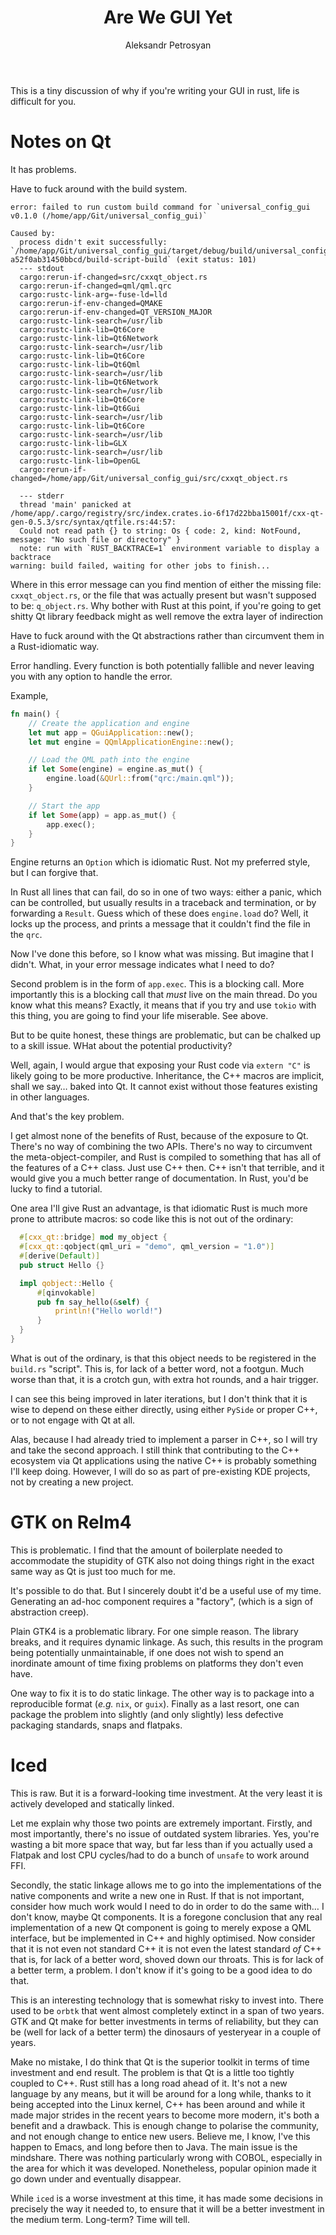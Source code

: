 #+TITLE: Are We GUI Yet
#+AUTHOR: Aleksandr Petrosyan


This is a tiny discussion of why if you're writing your GUI in rust, life is
difficult for you.

* Notes on Qt

  It has problems.

  Have to fuck around with the build system.


  #+BEGIN_SRC console
  error: failed to run custom build command for `universal_config_gui v0.1.0 (/home/app/Git/universal_config_gui)`

  Caused by:
    process didn't exit successfully: `/home/app/Git/universal_config_gui/target/debug/build/universal_config_gui-a52f0ab31450bbcd/build-script-build` (exit status: 101)
    --- stdout
    cargo:rerun-if-changed=src/cxxqt_object.rs
    cargo:rerun-if-changed=qml/qml.qrc
    cargo:rustc-link-arg=-fuse-ld=lld
    cargo:rerun-if-env-changed=QMAKE
    cargo:rerun-if-env-changed=QT_VERSION_MAJOR
    cargo:rustc-link-search=/usr/lib
    cargo:rustc-link-lib=Qt6Core
    cargo:rustc-link-lib=Qt6Network
    cargo:rustc-link-search=/usr/lib
    cargo:rustc-link-lib=Qt6Core
    cargo:rustc-link-lib=Qt6Qml
    cargo:rustc-link-search=/usr/lib
    cargo:rustc-link-lib=Qt6Network
    cargo:rustc-link-search=/usr/lib
    cargo:rustc-link-lib=Qt6Core
    cargo:rustc-link-lib=Qt6Gui
    cargo:rustc-link-search=/usr/lib
    cargo:rustc-link-lib=Qt6Core
    cargo:rustc-link-search=/usr/lib
    cargo:rustc-link-lib=GLX
    cargo:rustc-link-search=/usr/lib
    cargo:rustc-link-lib=OpenGL
    cargo:rerun-if-changed=/home/app/Git/universal_config_gui/src/cxxqt_object.rs

    --- stderr
    thread 'main' panicked at /home/app/.cargo/registry/src/index.crates.io-6f17d22bba15001f/cxx-qt-gen-0.5.3/src/syntax/qtfile.rs:44:57:
    Could not read path {} to string: Os { code: 2, kind: NotFound, message: "No such file or directory" }
    note: run with `RUST_BACKTRACE=1` environment variable to display a backtrace
  warning: build failed, waiting for other jobs to finish...
  #+END_SRC

  Where in this error message can you find mention of either the missing file:
  =cxxqt_object.rs=, or the file that was actually present but wasn't supposed
  to be: =q_object.rs=.   Why bother with Rust at this point, if you're going
  to get shitty Qt library feedback might as well remove the extra layer of
  indirection

  Have to fuck around with the Qt abstractions rather than circumvent them in a
  Rust-idiomatic way.

  Error handling.  Every function is both potentially fallible and never
  leaving you with any option to handle the error.

  Example,

  #+BEGIN_SRC rust
    fn main() {
	    // Create the application and engine
	    let mut app = QGuiApplication::new();
	    let mut engine = QQmlApplicationEngine::new();

	    // Load the QML path into the engine
	    if let Some(engine) = engine.as_mut() {
		    engine.load(&QUrl::from("qrc:/main.qml"));
	    }

	    // Start the app
	    if let Some(app) = app.as_mut() {
		    app.exec();
	    }
    }
  #+END_SRC

  Engine returns an =Option= which is idiomatic Rust.  Not my preferred style,
  but I can forgive that.

  In Rust all lines that can fail, do so in one of two ways: either a panic,
  which can be controlled, but usually results in a traceback and termination,
  or by forwarding a =Result=.  Guess which of these does =engine.load= do?
  Well, it locks up the process, and prints a message that it couldn't find the
  file in the =qrc=.

  Now I've done this before, so I know what was missing.  But imagine that I
  didn't.  What, in your error message indicates what I need to do?

  Second problem is in the form of =app.exec=.  This is a blocking call.  More
  importantly this is a blocking call that /must/ live on the main thread.  Do
  you know what this means?  Exactly, it means that if you try and use =tokio=
  with this thing, you are going to find your life miserable.  See above.

  But to be quite honest, these things are problematic, but can be chalked up
  to a skill issue.  WHat about the potential productivity?

  Well, again, I would argue that exposing your Rust code via =extern "C"= is
  likely going to be more productive.  Inheritance, the C++ macros are
  implicit, shall we say...  baked into Qt.  It cannot exist without those
  features existing in other languages.

  And that's the key problem.

  I get almost none of the benefits of Rust, because of the exposure to Qt.
  There's no way of combining the two APIs.  There's no way to circumvent the
  meta-object-compiler, and Rust is compiled to something that has all of the
  features of a C++ class.  Just use C++ then.  C++ isn't that terrible, and it
  would give you a much better range of documentation.  In Rust, you'd be lucky
  to find a tutorial.

  One area I'll give Rust an advantage, is that idiomatic Rust is much more
  prone to attribute macros: so code like this is not out of the ordinary:
  #+BEGIN_SRC rust 
    #[cxx_qt::bridge] mod my_object {
	#[cxx_qt::qobject(qml_uri = "demo", qml_version = "1.0")]
	#[derive(Default)]
	pub struct Hello {}

	impl qobject::Hello {
		#[qinvokable]
		pub fn say_hello(&self) {
			println!("Hello world!")
		}
	}
  }
  #+END_SRC

  What is out of the ordinary, is that this object needs to be registered in
  the =build.rs= "script".  This is, for lack of a better word, not a footgun.
  Much worse than that, it is a crotch gun, with extra hot rounds, and a hair
  trigger.

  I can see this being improved in later iterations, but I don't think that it
  is wise to depend on these either directly, using either =PySide= or proper
  C++, or to not engage with Qt at all.

  Alas, because I had already tried to implement a parser in C++, so I will try
  and take the second approach.  I still think that contributing to the C++
  ecosystem via Qt applications using the native C++ is probably something I'll
  keep doing.  However, I will do so as part of pre-existing KDE projects, not
  by creating a new project.

* GTK on Relm4

  This is problematic.  I find that the amount of boilerplate needed to
  accommodate the stupidity of GTK also not doing things right in the exact
  same way as Qt is just too much for me.

  It's possible to do that.  But I sincerely doubt it'd be a useful use of my
  time.  Generating an ad-hoc component requires a "factory", (which is a sign
  of abstraction creep).

  Plain GTK4 is a problematic library.  For one simple reason.  The library
  breaks, and it requires dynamic linkage.  As such, this results in the
  program being potentially unmaintainable, if one does not wish to spend an
  inordinate amount of time fixing problems on platforms they don't even have.

  One way to fix it is to do static linkage.  The other way is to package into
  a reproducible format (/e.g./ =nix=, or =guix=).  Finally as a last resort,
  one can package the problem into slightly (and only slightly) less defective
  packaging standards, snaps and flatpaks.


* Iced
  This is raw.  But it is a forward-looking time investment.  At the very least
  it is actively developed and statically linked.  

  Let me explain why those two points are extremely important.  Firstly, and
  most importantly, there's no issue of outdated system libraries. Yes, you're
  wasting a bit more space that way, but far less than if you actually used a
  Flatpak and lost CPU cycles/had to do a bunch of =unsafe= to work around FFI.

  Secondly, the static linkage allows me to go into the implementations of the
  native components and write a new one in Rust. If that is not important,
  consider how much work would I need to do in order to do the same  with... I
  don't know, maybe Qt components. It is a foregone conclusion that any real
  implementation of a new Qt component is going to merely expose a QML
  interface, but be implemented in C++ and highly optimised.  Now consider that
  it is not even not standard C++ it is not even the latest standard /of/ C++
  that is, for lack of a better word, shoved down our throats. This is for lack
  of a better term, a problem. I don't know if it's going to be a good idea to
  do that.  

  This is an interesting technology that is somewhat risky to invest into.
  There used to be =orbtk= that went almost completely extinct in a span of two
  years. GTK and Qt make for better investments in terms of reliability, but
  they can be (well for lack of a better term) the dinosaurs of yesteryear in a
  couple of years. 

  Make no mistake, I do think that Qt is the superior toolkit in terms of time
  investment and end result. The problem is that Qt is a little too tightly
  coupled to C++. Rust still has a long road ahead of it. It's not a new
  language by any means, but it will be around for a long while, thanks to it
  being accepted into the Linux kernel, C++ has been around and while it made
  major strides in the recent years to become more modern, it's both a benefit
  and a drawback. This is enough change to polarise the community, and not
  enough change to entice new users. Believe me, I know, I've this happen to
  Emacs, and long before then to Java. The main issue is the mindshare. There
  was nothing particularly wrong with COBOL, especially in the area for which
  it was developed.  Nonetheless, popular opinion made it go down under and
  eventually disappear. 

  While =iced= is a worse investment at this time, it has made some decisions
  in precisely the way it needed to, to ensure that it will be a better
  investment in the medium term. Long-term? Time will tell. 
